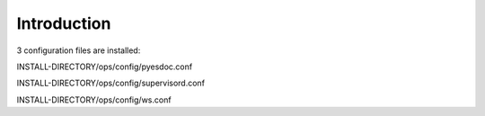 Introduction
------------------------------

3 configuration files are installed:  

INSTALL-DIRECTORY/ops/config/pyesdoc.conf  

INSTALL-DIRECTORY/ops/config/supervisord.conf  

INSTALL-DIRECTORY/ops/config/ws.conf  

